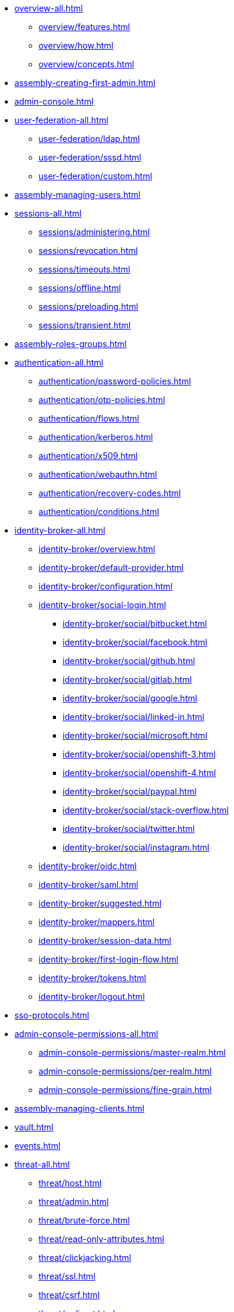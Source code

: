 * xref:overview-all.adoc[]
** xref:overview/features.adoc[]
** xref:overview/how.adoc[]
** xref:overview/concepts.adoc[]
* xref:assembly-creating-first-admin.adoc[]
* xref:admin-console.adoc[]
* xref:user-federation-all.adoc[]
** xref:user-federation/ldap.adoc[]
** xref:user-federation/sssd.adoc[]
** xref:user-federation/custom.adoc[]
* xref:assembly-managing-users.adoc[]
* xref:sessions-all.adoc[]
** xref:sessions/administering.adoc[]
** xref:sessions/revocation.adoc[]
** xref:sessions/timeouts.adoc[]
** xref:sessions/offline.adoc[]
** xref:sessions/preloading.adoc[]
** xref:sessions/transient.adoc[]
* xref:assembly-roles-groups.adoc[]
* xref:authentication-all.adoc[]
** xref:authentication/password-policies.adoc[]
** xref:authentication/otp-policies.adoc[]
** xref:authentication/flows.adoc[]
** xref:authentication/kerberos.adoc[]
** xref:authentication/x509.adoc[]
** xref:authentication/webauthn.adoc[]
** xref:authentication/recovery-codes.adoc[]
** xref:authentication/conditions.adoc[]
* xref:identity-broker-all.adoc[]
** xref:identity-broker/overview.adoc[]
** xref:identity-broker/default-provider.adoc[]
** xref:identity-broker/configuration.adoc[]
** xref:identity-broker/social-login.adoc[]
*** xref:identity-broker/social/bitbucket.adoc[]
*** xref:identity-broker/social/facebook.adoc[]
*** xref:identity-broker/social/github.adoc[]
*** xref:identity-broker/social/gitlab.adoc[]
*** xref:identity-broker/social/google.adoc[]
*** xref:identity-broker/social/linked-in.adoc[]
*** xref:identity-broker/social/microsoft.adoc[]
*** xref:identity-broker/social/openshift-3.adoc[]
*** xref:identity-broker/social/openshift-4.adoc[]
*** xref:identity-broker/social/paypal.adoc[]
*** xref:identity-broker/social/stack-overflow.adoc[]
*** xref:identity-broker/social/twitter.adoc[]
*** xref:identity-broker/social/instagram.adoc[]
** xref:identity-broker/oidc.adoc[]
** xref:identity-broker/saml.adoc[]
** xref:identity-broker/suggested.adoc[]
** xref:identity-broker/mappers.adoc[]
** xref:identity-broker/session-data.adoc[]
** xref:identity-broker/first-login-flow.adoc[]
** xref:identity-broker/tokens.adoc[]
** xref:identity-broker/logout.adoc[]
* xref:sso-protocols.adoc[]
* xref:admin-console-permissions-all.adoc[]
** xref:admin-console-permissions/master-realm.adoc[]
** xref:admin-console-permissions/per-realm.adoc[]
** xref:admin-console-permissions/fine-grain.adoc[]
* xref:assembly-managing-clients.adoc[]
* xref:vault.adoc[]
* xref:events.adoc[]
* xref:threat-all.adoc[]
** xref:threat/host.adoc[]
** xref:threat/admin.adoc[]
** xref:threat/brute-force.adoc[]
** xref:threat/read-only-attributes.adoc[]
** xref:threat/clickjacking.adoc[]
** xref:threat/ssl.adoc[]
** xref:threat/csrf.adoc[]
** xref:threat/redirect.adoc[]
** xref:threat/fapi-compliance.adoc[]
** xref:threat/compromised-tokens.adoc[]
** xref:threat/compromised-codes.adoc[]
** xref:threat/open-redirect.adoc[]
** xref:threat/password-db-compromised.adoc[]
** xref:threat/scope.adoc[]
** xref:threat/audience-limit.adoc[]
** xref:threat/auth-sessions-limit.adoc[]
** xref:threat/sql.adoc[]
* xref:account.adoc[]
* xref:admin-cli.adoc[]
